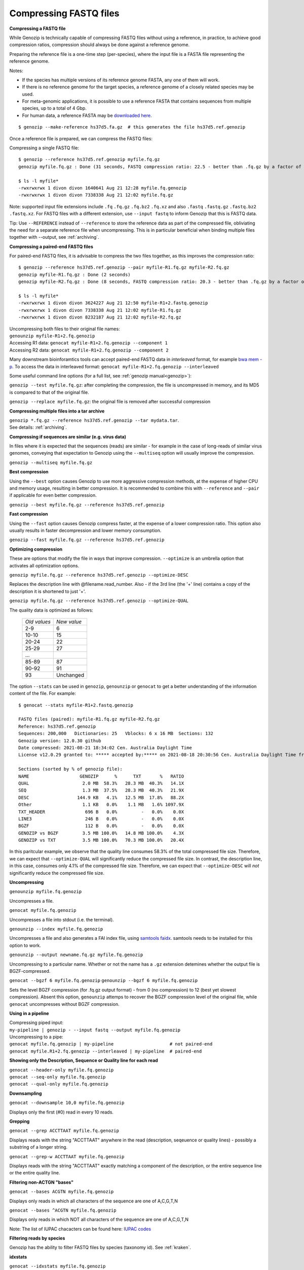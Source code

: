 ..
   (C) 2020-2022 Black Paw Ventures Limited. All rights reserved.

.. _fastq:

.. meta::
   :description: Compressing FASTQ files
   :keywords: Compression, FASTQ, fq.gz, bwa
   
Compressing FASTQ files
=======================

**Compressing a FASTQ file**

While Genozip is technically capable of compressing FASTQ files without using a reference, in practice, to achieve good compression ratios, compression should always be done against a reference genome.

Preparing the reference file is a one-time step (per-species), where the input file is a FASTA file representing the reference genome.

Notes:

- If the species has multiple versions of its reference genome FASTA, any one of them will work. 
- If there is no reference genome for the target species, a reference genome of a closely related species may be used.
- For meta-genomic applications, it is possible to use a reference FASTA that contains sequences from multiple species, up to a total of 4 Gbp.
- For human data, a reference FASTA may be `downloaded here <ftp://ftp.1000genomes.ebi.ac.uk/vol1/ftp/technical/reference/phase2_reference_assembly_sequence/hs37d5.fa.gz>`_.

::

    $ genozip --make-reference hs37d5.fa.gz  # this generates the file hs37d5.ref.genozip
    
Once a reference file is prepared, we can compress the FASTQ files:

Compressing a single FASTQ file:

::

    $ genozip --reference hs37d5.ref.genozip myfile.fq.gz
    genozip myfile.fq.gz : Done (31 seconds, FASTQ compression ratio: 22.5 - better than .fq.gz by a factor of 4.5)

    $ ls -l myfile*
    -rwxrwxrwx 1 divon divon 1640641 Aug 21 12:28 myfile.fq.genozip
    -rwxrwxrwx 1 divon divon 7338338 Aug 21 12:02 myfile.fq.gz

Note: supported input file extensions include ``.fq`` ``.fq.gz`` ``.fq.bz2`` ``.fq.xz`` and also ``.fastq`` ``.fastq.gz`` ``.fastq.bz2`` ``.fastq.xz``. For FASTQ files with a different extension, use ``--input fastq`` to inform Genozip that this is FASTQ data. 

Tip: Use ``--REFERENCE`` instead of ``--reference`` to store the reference data as part of the compressed file, obliviating the need for a separate reference file when uncompressing. This is in particular beneficial when binding multiple files together with --output, see :ref:`archiving`. 

**Compressing a paired-end FASTQ files**

For paired-end FASTQ files, it is advisable to compress the two files together, as this improves the compression ratio:

::

    $ genozip --reference hs37d5.ref.genozip --pair myfile-R1.fq.gz myfile-R2.fq.gz
    genozip myfile-R1.fq.gz : Done (2 seconds)
    genozip myfile-R2.fq.gz : Done (8 seconds, FASTQ compression ratio: 20.3 - better than .fq.gz by a factor of 4.3)

    $ ls -l myfile*
    -rwxrwxrwx 1 divon divon 3624227 Aug 21 12:50 myfile-R1+2.fastq.genozip
    -rwxrwxrwx 1 divon divon 7338338 Aug 21 12:02 myfile-R1.fq.gz
    -rwxrwxrwx 1 divon divon 8232187 Aug 21 12:02 myfile-R2.fq.gz
    
| Uncompressing both files to their original file names: 
| ``genounzip myfile-R1+2.fq.genozip``

| Accessing R1 data: ``genocat myfile-R1+2.fq.genozip --component 1``
| Accessing R2 data: ``genocat myfile-R1+2.fq.genozip --component 2``

Many downstream bioinforamtics tools can accept paired-end FASTQ data in *interleaved* format, for example `bwa mem -p <http://bio-bwa.sourceforge.net/bwa.shtml>`_. To access the data in interleaved format: ``genocat myfile-R1+2.fq.genozip --interleaved``

Some useful command line options (for a full list, see :ref:`genozip manual<genozip>`):

``genozip --test myfile.fq.gz``: after completing the compression, the file is uncompressed in memory, and its MD5 is compared to that of the original file.

``genozip --replace myfile.fq.gz``: the original file is removed after successful compression

**Compressing multiple files into a tar archive**

| ``genozip *.fq.gz --reference hs37d5.ref.genozip --tar mydata.tar``. 
| See details: :ref:`archiving`.

**Compressing if sequences are similar (e.g. virus data)**

In files where it is expected that the sequences (reads) are similar - for example in the case of long-reads of similar virus genomes, conveying that expectation to Genozip using the ``--multiseq`` option will usually improve the compression.

``genozip --multiseq myfile.fq.gz``

**Best compression**

Using the ``--best`` option causes Genozip to use more aggressive compression methods, at the expense of higher CPU and memory usage, resulting in better compression. It is recommended to combine this with ``--reference`` and ``--pair`` if applicable for even better compression.

``genozip --best myfile.fq.gz --reference hs37d5.ref.genozip``

**Fast compression**

Using the ``--fast`` option causes Genozip compress faster, at the expense of a lower compression ratio. This option also usually results in faster decompression and lower memory consumption.

``genozip --fast myfile.fq.gz --reference hs37d5.ref.genozip``

**Optimizing compression**

These are options that modify the file in ways that improve compression. ``--optimize`` is an umbrella option that activates all optimization options.

``genozip myfile.fq.gz --reference hs37d5.ref.genozip --optimize-DESC`` 

Replaces the description line with @filename.read_number. Also - if the 3rd line (the '+' line) contains a copy of the description it is shortened to just '+'.

``genozip myfile.fq.gz --reference hs37d5.ref.genozip --optimize-QUAL`` 

The quality data is optimized as follows:

    ============ ======
    *Old values* *New value*                 
    2-9          6
    10-10        15
    20-24        22
    25-29        27
    \.\.\.
    85-89        87
    90-92        91
    93           Unchanged
    ============ ======

The option ``--stats`` can be used in ``genozip``, ``genounzip`` or ``genocat`` to get a better understanding of the information content of the file. For example:
   
::

    $ genocat --stats myfile-R1+2.fastq.genozip 
    
    FASTQ files (paired): myfile-R1.fq.gz myfile-R2.fq.gz
    Reference: hs37d5.ref.genozip
    Sequences: 200,000   Dictionaries: 25   Vblocks: 6 x 16 MB  Sections: 132
    Genozip version: 12.0.30 github
    Date compressed: 2021-08-21 18:34:02 Cen. Australia Daylight Time
    License v12.0.29 granted to: ***** accepted by:***** on 2021-08-18 20:30:56 Cen. Australia Daylight Time from IP=*****
    
    Sections (sorted by % of genozip file):
    NAME                   GENOZIP      %      TXT       %   RATIO
    QUAL                    2.0 MB  58.3%   28.3 MB  40.3%   14.1X
    SEQ                     1.3 MB  37.5%   28.3 MB  40.3%   21.9X
    DESC                  144.9 KB   4.1%   12.5 MB  17.8%   88.2X
    Other                   1.1 KB   0.0%    1.1 MB   1.6% 1097.9X
    TXT_HEADER               696 B   0.0%         -   0.0%    0.0X
    LINE3                    246 B   0.0%         -   0.0%    0.0X
    BGZF                     112 B   0.0%         -   0.0%    0.0X
    GENOZIP vs BGZF         3.5 MB 100.0%   14.8 MB 100.0%    4.3X
    GENOZIP vs TXT          3.5 MB 100.0%   70.3 MB 100.0%   20.4X

In this paritcular example, we observe that the quality line consumes 58.3% of the total compressed file size. Therefore, we can expect that ``--optimize-QUAL`` will significantly reduce the compressed file size. In contrast, the description line, in this case, consumes only 4.1% of the compressed file size. Therefore, we can expect that ``--optimize-DESC`` will *not* significantly reduce the compressed file size.

**Uncompressing**

``genounzip myfile.fq.genozip``

Uncompresses a file.

``genocat myfile.fq.genozip``

Uncompresses a file into stdout (i.e. the terminal).

``genounzip --index myfile.fq.genozip``

Uncompresses a file and also generates a FAI index file, using `samtools faidx <http://www.htslib.org/doc/samtools-faidx.html>`_. samtools needs to be installed for this option to work. 

``genounzip --output newname.fq.gz myfile.fq.genozip``

Uncompressing to a particular name. Whether or not the name has a ``.gz`` extension detemines whether the output file is BGZF-compressed.

``genocat --bgzf 6 myfile.fq.genozip`` 
``genounzip --bgzf 6 myfile.fq.genozip`` 

Sets the level BGZF compression (for .fq.gz output format) - from 0 (no compression) to 12 (best yet slowest compression). Absent this option, ``genounzip`` attemps to recover the BGZF compression level of the original file, while ``genocat`` uncompresses without BGZF compression. 
    
**Using in a pipeline**

| Compressing piped input: 
| ``my-pipeline | genozip - --input fastq --output myfile.fq.genozip`` 

| Uncompressing to a pipe: 
| ``genocat myfile.fq.genozip | my-pipeline                     # not paired-end`` 
| ``genocat myfile.R1+2.fq.genozip --interleaved | my-pipeline  # paired-end`` 

**Showing only the Description, Sequence or Quality line for each read**

| ``genocat --header-only myfile.fq.genozip``
| ``genocat --seq-only myfile.fq.genozip``
| ``genocat --qual-only myfile.fq.genozip``

**Downsampling**

``genocat --downsample 10,0 myfile.fq.genozip`` 

Displays only the first (#0) read in every 10 reads.

**Grepping**

``genocat --grep ACCTTAAT myfile.fq.genozip`` 

Displays reads with the string "ACCTTAAT" anywhere in the read (description, seqeuence or quality lines) - possibly a substring of a longer string.

``genocat --grep-w ACCTTAAT myfile.fq.genozip`` 

Displays reads with the string "ACCTTAAT" exactly matching a component of the description, or the entire sequence line or the entire quality line.

**Filtering non-ACTGN "bases"**

``genocat --bases ACGTN myfile.fq.genozip``  

Displays only reads in which all characters of the sequence are one of A,C,G,T,N

``genocat --bases ^ACGTN myfile.fq.genozip`` 

Displays only reads in which NOT all characters of the sequence are one of A,C,G,T,N

Note: The list of IUPAC chacacters can be found here: `IUPAC codes <https://www.bioinformatics.org/sms/iupac.html>`_

**Filtering reads by species**

Genozip has the ability to filter FASTQ files by species (taxonomy id). See :ref:`kraken`.

**idxstats**

``genocat --idxstats myfile.fq.genozip``

Calculates approximate idxstats, directly from the FASTQ data, expected to be outputted by `samtools idxstats <http://www.htslib.org/doc/samtools-idxstats.html>`_ after this FASTQ file is mapped against the reference genome. See :ref:`idxstats`.

**Per-contig coverage and depth**

``genocat --show-coverage myfile.fq.genozip``

An experimental feature for calculating coverage and depth directly from a FASTQ file, see :ref:`coverage`.

**Sex assignment**

``genocat --show-sex myfile.fq.genozip``

An experimental feature for determining the sex of a sample from a FASTQ file, see :ref:`sex`.

**Multi-threading**

By default, Genozip attempts to utilize as many cores as available. For that, it sets the number of threads to be a bit more than the number of cores (a practice known as "over-subscription"), as at any given moment some threads might be idle, waiting for a resource to become available. The ``--threads <number>`` option allows explicit specification of the number of "compute threads" to be used (in addition a small number of I/O threads is used too, usually 1 or 2).

**Memory (RAM) consumption**

In ``genozip``, each compute thread is assigned a segment of the input file, known as a VBlock. By default, the size of the VBlock for most FASTQ files is 16MB, however it may be set explicitly with ``genozip --vblock <megabytes>`` (<megabytes> is an integer between 1 and 2048). A larger VBlock usually results in better compression while a smaller VBlock causes ``genozip`` to consume less RAM. The VBlock size can be observed at the top of the ``--stats`` report. ``genozip``'s memory consumption is linear with (VBlock-size X number-of-threads). 

``genocat`` and ``genounzip`` also consume memory linearly with (VBlock-size X number-of-threads), where VBlock-size is the value used by ``genozip`` of the particular file (it cannot be modified ``genocat`` or ``genounzip``). Usually, ``genocat`` and ``genounzip`` consume significantly less memory compared to ``genozip``.

When using a reference file, it is loaded to memory too. If multiple ``genozip``/ ``genocat`` / ``genounzip`` processes are running in parallel, only one copy of the reference file is loaded to memory and shared between all processes, and depending on how busy the computer is, that reference file data might persist in RAM even *between* consecutive runs, saving Genozip the need to load it again from disk. All this all happens behind the scenes.

Questions? `support@genozip.com <mailto:support@genozip.com>`_
